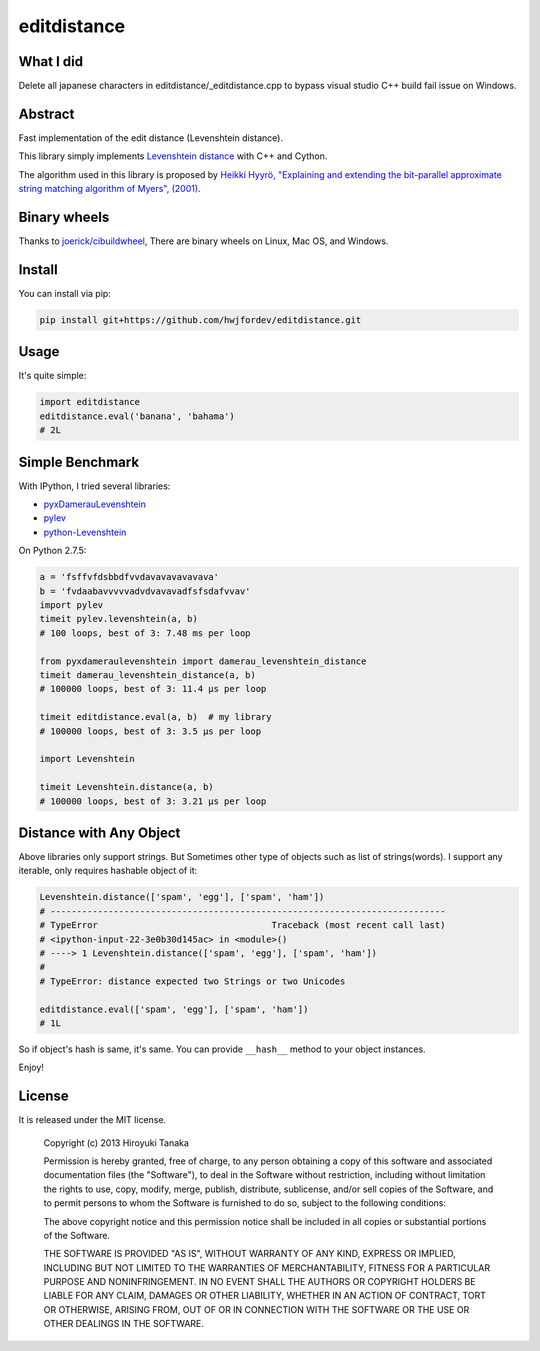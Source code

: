 ============
editdistance
============

----------
What I did
----------

Delete all japanese characters in editdistance/_editdistance.cpp to bypass visual studio C++ build fail issue on Windows.


--------
Abstract
--------

Fast implementation of the edit distance (Levenshtein distance).

This library simply implements `Levenshtein distance <http://en.wikipedia.org/wiki/Levenshtein_distance>`_ with C++ and Cython.

The algorithm used in this library is proposed by
`Heikki Hyyrö, "Explaining and extending the bit-parallel approximate string matching algorithm of Myers", (2001) <http://citeseerx.ist.psu.edu/viewdoc/download?doi=10.1.1.19.7158&rep=rep1&type=pdf>`_.

-------------
Binary wheels
-------------

Thanks to `joerick/cibuildwheel <https://github.com/joerick/cibuildwheel>`_, 
There are binary wheels on Linux, Mac OS, and Windows.

-------
Install
-------

You can install via pip:

.. code-block:: bash

    pip install git+https://github.com/hwjfordev/editdistance.git


-----
Usage
-----

It's quite simple:

.. code-block:: python

    import editdistance
    editdistance.eval('banana', 'bahama')
    # 2L


----------------
Simple Benchmark
----------------

With IPython, I tried several libraries:

* `pyxDamerauLevenshtein <https://pypi.python.org/pypi/pyxDamerauLevenshtein>`_
* `pylev <https://pypi.python.org/pypi/pylev>`_
* `python-Levenshtein <https://pypi.python.org/pypi/python-Levenshtein>`_

On Python 2.7.5:

.. code-block:: python

    a = 'fsffvfdsbbdfvvdavavavavavava'
    b = 'fvdaabavvvvvadvdvavavadfsfsdafvvav'
    import pylev
    timeit pylev.levenshtein(a, b)
    # 100 loops, best of 3: 7.48 ms per loop
    
    from pyxdameraulevenshtein import damerau_levenshtein_distance
    timeit damerau_levenshtein_distance(a, b)
    # 100000 loops, best of 3: 11.4 µs per loop
    
    timeit editdistance.eval(a, b)  # my library
    # 100000 loops, best of 3: 3.5 µs per loop
    
    import Levenshtein
    
    timeit Levenshtein.distance(a, b)
    # 100000 loops, best of 3: 3.21 µs per loop


------------------------
Distance with Any Object
------------------------

Above libraries only support strings.
But Sometimes other type of objects such as list of strings(words).
I support any iterable, only requires hashable object of it:

.. code-block:: python

    Levenshtein.distance(['spam', 'egg'], ['spam', 'ham'])
    # ---------------------------------------------------------------------------
    # TypeError                                 Traceback (most recent call last)
    # <ipython-input-22-3e0b30d145ac> in <module>()
    # ----> 1 Levenshtein.distance(['spam', 'egg'], ['spam', 'ham'])
    #
    # TypeError: distance expected two Strings or two Unicodes
    
    editdistance.eval(['spam', 'egg'], ['spam', 'ham'])
    # 1L

So if object's hash is same, it's same.
You can provide ``__hash__`` method to your object instances.

Enjoy!


-------
License
-------

It is released under the MIT license.

    Copyright (c) 2013 Hiroyuki Tanaka

    Permission is hereby granted, free of charge, to any person obtaining a copy of this software and associated documentation files (the "Software"), to deal in the Software without restriction, including without limitation the rights to use, copy, modify, merge, publish, distribute, sublicense, and/or sell copies of the Software, and to permit persons to whom the Software is furnished to do so, subject to the following conditions:

    The above copyright notice and this permission notice shall be included in all copies or substantial portions of the Software.

    THE SOFTWARE IS PROVIDED "AS IS", WITHOUT WARRANTY OF ANY KIND, EXPRESS OR IMPLIED, INCLUDING BUT NOT LIMITED TO THE WARRANTIES OF MERCHANTABILITY, FITNESS FOR A PARTICULAR PURPOSE AND NONINFRINGEMENT. IN NO EVENT SHALL THE AUTHORS OR COPYRIGHT HOLDERS BE LIABLE FOR ANY CLAIM, DAMAGES OR OTHER LIABILITY, WHETHER IN AN ACTION OF CONTRACT, TORT OR OTHERWISE, ARISING FROM, OUT OF OR IN CONNECTION WITH THE SOFTWARE OR THE USE OR OTHER DEALINGS IN THE SOFTWARE.
